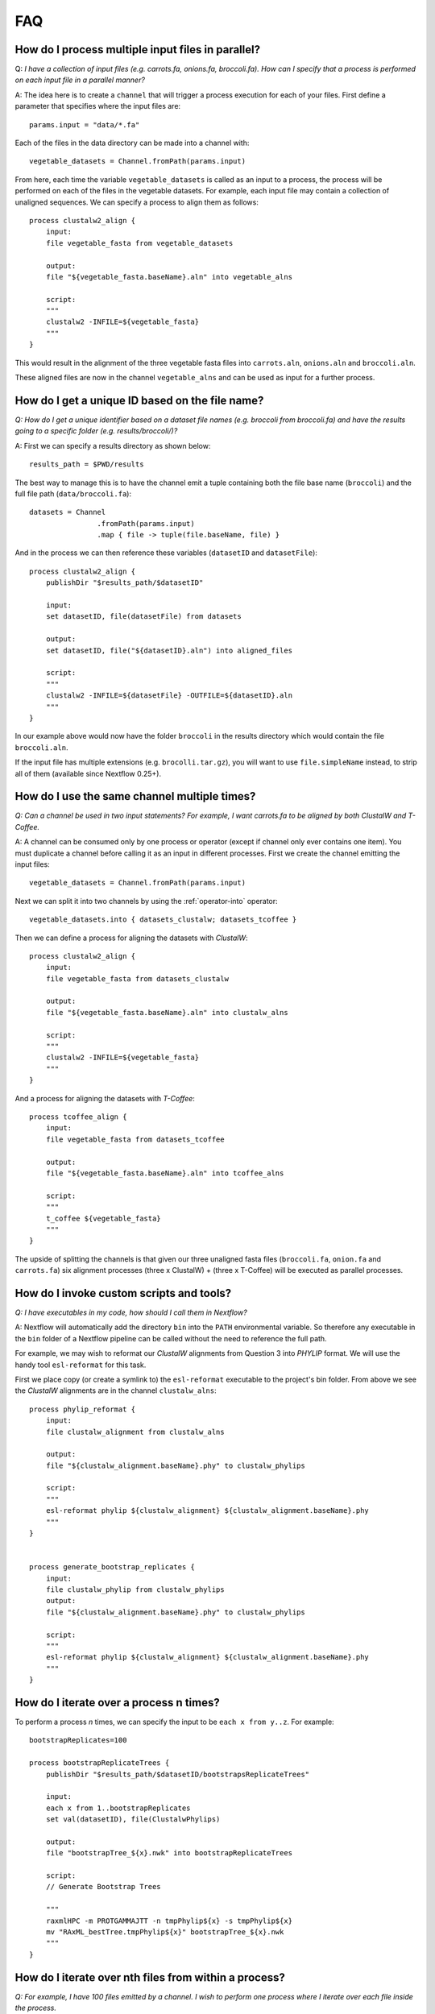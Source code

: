 .. _faq-page:

***
FAQ
***

How do I process multiple input files in parallel?
--------------------------------------------------

Q: *I have a collection of input files (e.g. carrots.fa, onions.fa, broccoli.fa). How can I specify that a process is performed on each input file in a parallel manner?*

A: The idea here is to create a ``channel`` that will trigger a process
execution for each of your files. First define a parameter that specifies where
the input files are:

::

    params.input = "data/*.fa"

Each of the files in the data directory can be made into a channel with:

::

    vegetable_datasets = Channel.fromPath(params.input)

From here, each time the variable ``vegetable_datasets`` is called as an
input to a process, the process will be performed on each of the files
in the vegetable datasets. For example, each input file may contain a
collection of unaligned sequences. We can specify a process to align
them as follows:

::

    process clustalw2_align {
        input:
        file vegetable_fasta from vegetable_datasets

        output:
        file "${vegetable_fasta.baseName}.aln" into vegetable_alns

        script:
        """
        clustalw2 -INFILE=${vegetable_fasta}
        """
    }

This would result in the alignment of the three vegetable fasta files
into ``carrots.aln``, ``onions.aln`` and ``broccoli.aln``.

These aligned files are now in the channel ``vegetable_alns`` and can be
used as input for a further process.

How do I get a unique ID based on the file name?
------------------------------------------------

*Q: How do I get a unique identifier based on a dataset file names (e.g. broccoli from broccoli.fa) and have the results going to a specific folder (e.g. results/broccoli/)?*

A: First we can specify a results directory as shown below:

::

    results_path = $PWD/results

The best way to manage this is to have the channel emit a tuple
containing both the file base name (``broccoli``) and the full file path
(``data/broccoli.fa``):

::

    datasets = Channel
                    .fromPath(params.input)
                    .map { file -> tuple(file.baseName, file) }

And in the process we can then reference these variables (``datasetID``
and ``datasetFile``):

::

    process clustalw2_align {
        publishDir "$results_path/$datasetID"

        input:
        set datasetID, file(datasetFile) from datasets

        output:
        set datasetID, file("${datasetID}.aln") into aligned_files

        script:
        """
        clustalw2 -INFILE=${datasetFile} -OUTFILE=${datasetID}.aln
        """
    }

In our example above would now have the folder ``broccoli`` in the results directory which would
contain the file ``broccoli.aln``.

If the input file has multiple extensions (e.g. ``brocolli.tar.gz``), you will want to use
``file.simpleName`` instead, to strip all of them (available since Nextflow 0.25+).


How do I use the same channel multiple times?
---------------------------------------------

*Q: Can a channel be used in two input statements? For example, I want carrots.fa to be aligned by both ClustalW and T-Coffee.*


A: A channel can be consumed only by one process or operator (except if channel only ever contains one item). You must
duplicate a channel before calling it as an input in different processes.
First we create the channel emitting the input files:

::

    vegetable_datasets = Channel.fromPath(params.input)

Next we can split it into two channels by using the :ref:`operator-into` operator:

::

    vegetable_datasets.into { datasets_clustalw; datasets_tcoffee }

Then we can define a process for aligning the datasets with *ClustalW*:

::

    process clustalw2_align {
        input:
        file vegetable_fasta from datasets_clustalw
        
        output:
        file "${vegetable_fasta.baseName}.aln" into clustalw_alns

        script:
        """
        clustalw2 -INFILE=${vegetable_fasta}
        """
    }

And a process for aligning the datasets with *T-Coffee*:

::

    process tcoffee_align {
        input:
        file vegetable_fasta from datasets_tcoffee
        
        output:
        file "${vegetable_fasta.baseName}.aln" into tcoffee_alns

        script:
        """
        t_coffee ${vegetable_fasta}
        """
    }

The upside of splitting the channels is that given our three unaligned
fasta files (``broccoli.fa``, ``onion.fa`` and ``carrots.fa``) six
alignment processes (three x ClustalW) + (three x T-Coffee) will be
executed as parallel processes.


How do I invoke custom scripts and tools?
-----------------------------------------

*Q: I have executables in my code, how should I call them in Nextflow?*

A: Nextflow will automatically add the directory ``bin`` into the ``PATH``
environmental variable. So therefore any executable in the ``bin``
folder of a Nextflow pipeline can be called without the need to
reference the full path.

For example, we may wish to reformat our *ClustalW* alignments from
Question 3 into *PHYLIP* format. We will use the handy tool
``esl-reformat`` for this task.

First we place copy (or create a symlink to) the ``esl-reformat``
executable to the project's bin folder. From above we see the *ClustalW*
alignments are in the channel ``clustalw_alns``:

::

    process phylip_reformat {
        input:
        file clustalw_alignment from clustalw_alns
        
        output:
        file "${clustalw_alignment.baseName}.phy" to clustalw_phylips

        script:
        """
        esl-reformat phylip ${clustalw_alignment} ${clustalw_alignment.baseName}.phy
        """
    }


    process generate_bootstrap_replicates {
        input:
        file clustalw_phylip from clustalw_phylips
        output:
        file "${clustalw_alignment.baseName}.phy" to clustalw_phylips

        script:
        """
        esl-reformat phylip ${clustalw_alignment} ${clustalw_alignment.baseName}.phy
        """
    }

How do I iterate over a process n times?
-----------------------------------------

To perform a process *n* times, we can specify the input to be
``each x from y..z``. For example:

::

    bootstrapReplicates=100

    process bootstrapReplicateTrees {
        publishDir "$results_path/$datasetID/bootstrapsReplicateTrees"

        input:
        each x from 1..bootstrapReplicates
        set val(datasetID), file(ClustalwPhylips)

        output:
        file "bootstrapTree_${x}.nwk" into bootstrapReplicateTrees

        script:
        // Generate Bootstrap Trees

        """
        raxmlHPC -m PROTGAMMAJTT -n tmpPhylip${x} -s tmpPhylip${x}
        mv "RAxML_bestTree.tmpPhylip${x}" bootstrapTree_${x}.nwk
        """
    }


How do I iterate over nth files from within a process?
------------------------------------------------------

*Q: For example, I have 100 files emitted by a channel. I wish to perform one process where I iterate over each file inside the process.*

A: The idea here to transform a channel emitting multiple items into a channel
that will collect all files into a list object and produce that list as a single emission. We do this using the ``collect()`` operator. The process script would then be able to iterate over
the files by using a simple for-loop.

This is also useful if all the items of a channel are required to be in the work directory.

::

    process concatenateBootstrapReplicates {
        publishDir "$results_path/$datasetID/concatenate"

        input:
        file bootstrapTreeList from bootstrapReplicateTrees.collect()

        output:
        file "concatenatedBootstrapTrees.nwk"

        // Concatenate Bootstrap Trees
        script:
        """
        for every treeFile in ${bootstrapTreeList}
        do
            cat \$treeFile >> concatenatedBootstrapTrees.nwk
        done

        """
    }

